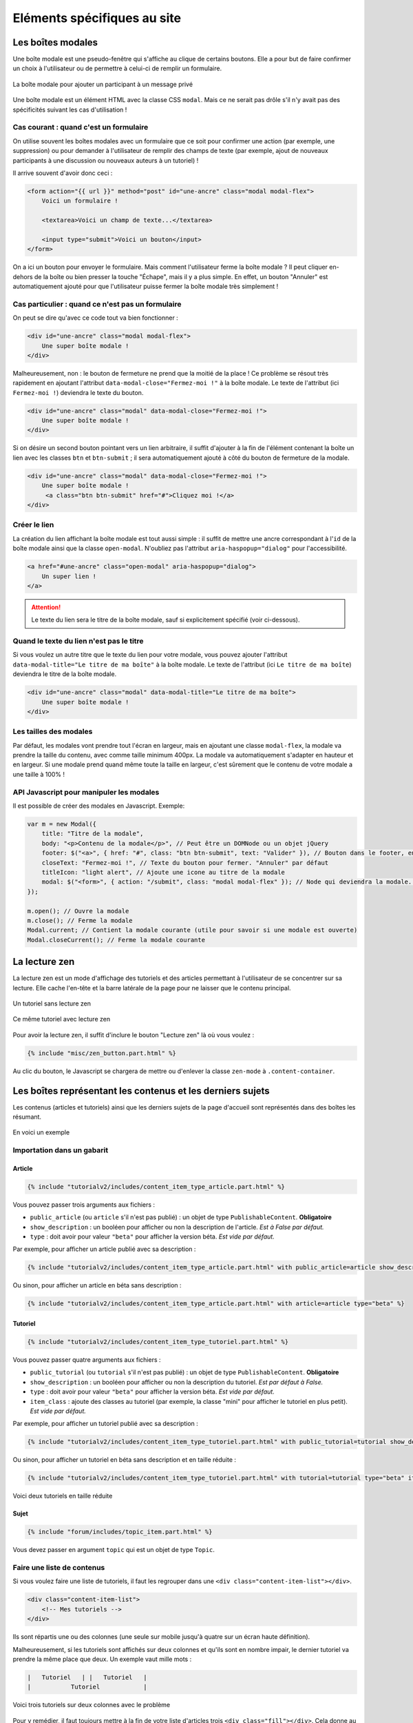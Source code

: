 ============================
Eléments spécifiques au site
============================

Les boîtes modales
==================

Une boîte modale est une pseudo-fenêtre qui s'affiche au clique de certains boutons. Elle a pour but de faire confirmer un choix à l'utilisateur ou de permettre à celui-ci de remplir un formulaire.

.. figure:: ../images/design/boite-modale_mp.png
   :align: center

   La boîte modale pour ajouter un participant à un message privé

Une boîte modale est un élément HTML avec la classe CSS ``modal``. Mais ce ne serait pas drôle s'il n'y avait pas des
spécificités suivant les cas d'utilisation !

Cas courant : quand c'est un formulaire
---------------------------------------

On utilise souvent les boîtes modales avec un formulaire que ce soit pour confirmer une action (par exemple,
une suppression) ou pour demander à l'utilisateur de remplir des champs de texte (par exemple, ajout de nouveaux
participants à une discussion ou nouveaux auteurs à un tutoriel) !

Il arrive souvent d'avoir donc ceci :

.. sourcecode:: html+django

   <form action="{{ url }}" method="post" id="une-ancre" class="modal modal-flex">
       Voici un formulaire !

       <textarea>Voici un champ de texte...</textarea>

       <input type="submit">Voici un bouton</input>
   </form>

On a ici un bouton pour envoyer le formulaire. Mais comment l'utilisateur ferme la boîte modale ?
Il peut cliquer en-dehors de la boîte ou bien presser la touche "Échape", mais il y a plus simple.
En effet, un bouton "Annuler" est automatiquement ajouté pour que l'utilisateur puisse fermer la
boîte modale très simplement !

Cas particulier : quand ce n'est pas un formulaire
--------------------------------------------------

On peut se dire qu'avec ce code tout va bien fonctionner :

.. sourcecode:: html+django

   <div id="une-ancre" class="modal modal-flex">
       Une super boîte modale !
   </div>

Malheureusement, non : le bouton de fermeture ne prend que la moitié de la place ! Ce problème se résout
très rapidement en ajoutant l'attribut ``data-modal-close="Fermez-moi !"`` à la boîte modale. Le texte
de l'attribut (ici ``Fermez-moi !``) deviendra le texte du bouton.

.. sourcecode:: html+django

   <div id="une-ancre" class="modal" data-modal-close="Fermez-moi !">
       Une super boîte modale !
   </div>

Si on désire un second bouton pointant vers un lien arbitraire, il suffit d'ajouter à la fin de l'élément
contenant la boîte un lien avec les classes ``btn`` et ``btn-submit`` ; il sera automatiquement ajouté
à côté du bouton de fermeture de la modale.

.. sourcecode:: html+django

   <div id="une-ancre" class="modal" data-modal-close="Fermez-moi !">
       Une super boîte modale !
        <a class="btn btn-submit" href="#">Cliquez moi !</a>
   </div>

Créer le lien
-------------

La création du lien affichant la boîte modale est tout aussi simple : il suffit
de mettre une ancre correspondant à l'``id`` de la boîte modale ainsi que la
classe ``open-modal``. N'oubliez pas l'attribut ``aria-haspopup="dialog"`` pour
l'accessibilité.

.. sourcecode:: html+django

   <a href="#une-ancre" class="open-modal" aria-haspopup="dialog">
       Un super lien !
   </a>

.. Attention::

   Le texte du lien sera le titre de la boîte modale, sauf si explicitement spécifié (voir ci-dessous).

Quand le texte du lien n'est pas le titre
-----------------------------------------

Si vous voulez un autre titre que le texte du lien pour votre modale, vous pouvez ajouter
l'attribut ``data-modal-title="Le titre de ma boîte"`` à la boîte modale. Le texte
de l'attribut (ici ``Le titre de ma boîte``) deviendra le titre de la boîte modale.

.. sourcecode:: html+django

   <div id="une-ancre" class="modal" data-modal-title="Le titre de ma boîte">
       Une super boîte modale !
   </div>

Les tailles des modales
-----------------------

Par défaut, les modales vont prendre tout l'écran en largeur, mais en ajoutant une classe ``modal-flex``, la modale va prendre la taille du contenu, avec comme taille minimum 400px. La modale va automatiquement s'adapter en hauteur et en largeur. Si une modale prend quand même toute la taille en largeur, c'est sûrement que le contenu de votre modale a une taille à 100% !

API Javascript pour manipuler les modales
-----------------------------------------

Il est possible de créer des modales en Javascript. Exemple:

.. sourcecode:: javascript

  var m = new Modal({
      title: "Titre de la modale",
      body: "<p>Contenu de la modale</p>", // Peut être un DOMNode ou un objet jQuery
      footer: $("<a>", { href: "#", class: "btn btn-submit", text: "Valider" }), // Bouton dans le footer, en plus du bouton annuler
      closeText: "Fermez-moi !", // Texte du bouton pour fermer. "Annuler" par défaut
      titleIcon: "light alert", // Ajoute une icone au titre de la modale
      modal: $("<form>", { action: "/submit", class: "modal modal-flex" }); // Node qui deviendra la modale. Peut-être un formulaire.
  });

  m.open(); // Ouvre la modale
  m.close(); // Ferme la modale
  Modal.current; // Contient la modale courante (utile pour savoir si une modale est ouverte)
  Modal.closeCurrent(); // Ferme la modale courante


La lecture zen
==============

La lecture zen est un mode d'affichage des tutoriels et des articles permettant à l'utilisateur de se concentrer sur sa lecture.
Elle cache l'en-tête et la barre latérale de la page pour ne laisser que le contenu principal.

.. figure:: ../images/design/lecture-zen_off.png
   :align: center

   Un tutoriel sans lecture zen


.. figure:: ../images/design/lecture-zen_on.png
   :align: center

   Ce même tutoriel avec lecture zen

Pour avoir la lecture zen, il suffit d'inclure le bouton "Lecture zen" là où vous voulez :

.. sourcecode:: html+django

   {% include "misc/zen_button.part.html" %}

Au clic du bouton, le Javascript se chargera de mettre ou d'enlever la classe ``zen-mode`` à ``.content-container``.

Les boîtes représentant les contenus et les derniers sujets
===========================================================

Les contenus (articles et tutoriels) ainsi que les derniers sujets de la page d'accueil sont représentés dans des boîtes
les résumant.

.. figure:: ../images/design/item-contenu.png
   :align: center

   En voici un exemple

Importation dans un gabarit
---------------------------

Article
~~~~~~~

.. sourcecode:: html+django

   {% include "tutorialv2/includes/content_item_type_article.part.html" %}

Vous pouvez passer trois arguments aux fichiers :

- ``public_article`` (ou ``article`` s'il n'est pas publié) : un objet de type ``PublishableContent``. **Obligatoire**
- ``show_description`` : un booléen pour afficher ou non la description de l'article. *Est à False par défaut.*
- ``type`` : doit avoir pour valeur ``"beta"`` pour afficher la version béta. *Est vide par défaut.*

Par exemple, pour afficher un article publié avec sa description :

.. sourcecode:: html+django

   {% include "tutorialv2/includes/content_item_type_article.part.html" with public_article=article show_description=True %}

Ou sinon, pour afficher un article en béta sans description :

.. sourcecode:: html+django

   {% include "tutorialv2/includes/content_item_type_article.part.html" with article=article type="beta" %}


Tutoriel
~~~~~~~~

.. sourcecode:: html+django

   {% include "tutorialv2/includes/content_item_type_tutoriel.part.html" %}

Vous pouvez passer quatre arguments aux fichiers :

- ``public_tutorial`` (ou ``tutorial`` s'il n'est pas publié) : un objet de type ``PublishableContent``. **Obligatoire**
- ``show_description`` : un booléen pour afficher ou non la description du tutoriel. *Est par défaut à False.*
- ``type`` : doit avoir pour valeur ``"beta"`` pour afficher la version béta. *Est vide par défaut.*
- ``item_class`` : ajoute des classes au tutoriel (par exemple, la classe "mini" pour afficher le tutoriel en plus petit). *Est vide par défaut.*

Par exemple, pour afficher un tutoriel publié avec sa description :

.. sourcecode:: html+django

   {% include "tutorialv2/includes/content_item_type_tutoriel.part.html" with public_tutorial=tutorial show_description=True %}

Ou sinon, pour afficher un tutoriel en béta sans description et en taille réduite :

.. sourcecode:: html+django

   {% include "tutorialv2/includes/content_item_type_tutoriel.part.html" with tutorial=tutorial type="beta" item_class="mini" %}


.. figure:: ../images/design/item-contenu-mini.png
   :align: center

   Voici deux tutoriels en taille réduite

Sujet
~~~~~

.. sourcecode:: html+django

   {% include "forum/includes/topic_item.part.html" %}

Vous devez passer en argument ``topic`` qui est un objet de type ``Topic``.

Faire une liste de contenus
---------------------------

Si vous voulez faire une liste de tutoriels, il faut les regrouper dans une ``<div class="content-item-list"></div>``.

.. sourcecode:: html+django

   <div class="content-item-list">
       <!-- Mes tutoriels -->
   </div>

Ils sont répartis une ou des colonnes (une seule sur mobile jusqu'à quatre sur un écran haute définition).

Malheureusement, si les tutoriels sont affichés sur deux colonnes et qu'ils sont en nombre impair, le dernier tutoriel va prendre la même place que deux. Un exemple vaut mille mots :

.. sourcecode:: bash

   |   Tutoriel   | |   Tutoriel   |
   |           Tutoriel            |

.. figure:: ../images/design/item-contenu-sans-fill.png
   :align: center

   Voici trois tutoriels sur deux colonnes avec le problème

Pour y remédier, il faut toujours mettre à la fin de votre liste d'articles trois ``<div class="fill"></div>``. Cela donne au final ceci :


.. sourcecode:: html+django

   <div class="content-item-list">
       <!-- Mes tutoriels -->
       <div class="fill"></div>
       <div class="fill"></div>
       <div class="fill"></div>
   </div>

.. figure:: ../images/design/item-contenu-avec-fill.png
   :align: center

   Voici trois tutoriels sur deux colonnes sans le problème

(Pour l'explication technique, c'est dû à l'utilisation de *flexbox*.)

Si vous voulez mettre plusieurs listes de contenus, avec des titres, vous pouvez grouper chaque titre + liste dans une
``section.content-item-list-wrapper``, afin de gérer correctement l'espacement entre les blocs.

.. sourcecode:: html+django

   <section class="content-item-list-wrapper" itemscope="" itemtype="http://schema.org/ItemList">
       <h2><span>{% trans "Les contenus" %}</span></h2>
       <div class="content-item-list">
           <!-- Mes contenus -->
       </div>
   </section>

Les membres et listes de membres
================================

Afficher un membre
------------------

Pour afficher un membre, utilisez le gabari ``misc/member_item.part.html``. Il dispose de plusieurs arguments :

  - ``member`` : le membre à afficher (ce peut être un ``Profile`` ou un ``User``, peu importe) ;
  - ``inline`` : si ``True``, l'élément sera stylisé pour une intégration au cœur d'un texte ;
  - ``link`` : si ``True``, l'élément se comportera comme un simple lien au survol (et non une sorte de bouton, avec un
    fond au survol) ;
  - ``avatar`` : si ``True``, l'avatar du membre sera affiché ;
  - ``info`` : si renseigné, le texte donné sera affiché après le pseudonyme du membre, afin de donner un détail sur ce
    dernier (ce texte sera entre parenthèses, sauf si le mode “pleine largeur” est actif — voir plus bas) ;
  - ``fullwidth`` : si ``True``, active le support du mode pleine largeur (ce qui concrètement écrit le texte de
    ``info`` sans parenthèses).

Ce qui peut donner ceci par exemple.

.. sourcecode:: html+django

   {% include "misc/member_item.part.html" with member=member avatar=True %}

.. figure:: ../images/design/item-member.png
   :align: center

.. sourcecode:: html+django

   {% include "misc/member_item.part.html" with member=member avatar=True info="Écriture" %}

.. figure:: ../images/design/item-member-info.png
   :align: center

.. sourcecode:: html+django

   <time datetime="{{ alert.pubdate | date:"c" }}">{{ alert.pubdate|format_date|capfirst }}</time>
   {% trans "par" %} {% include "misc/member_item.part.html" with member=alert.author inline=True link=True %}

.. figure:: ../images/design/item-member-link.png
   :align: center

Afficher une liste de membres
-----------------------------

Il arrive souvent que l'on ait à afficher non un seul membre, mais une liste de membres (par exemple une liste
d'auteurs, ou de contributeurs, ou n'importe quoi en fait).

La manière la plus simple de le faire est d'englober les éléments ``misc/member_item.part.html`` précédents dans un bloc
avec la classe ``members``, ce dernier contenant une liste qui elle contient les différents éléments à afficher.

.. sourcecode:: html+django

   <div class="members">
       <ul>
           {% for member in members %}
               <li>
                   {% include "misc/member_item.part.html" with member=member avatar=True %}
               </li>
           {% endfor %}
       </ul>
   </div>

.. figure:: ../images/design/item-member-list.png
   :align: center

On peut ajouter un élément légendant l'ensemble, ainsi qu'un bouton à la suite, si besoin.

.. sourcecode:: html+django

   <div class="members">
       <span class="authors-label">
           {% trans "Auteurs" %}
       </span>
       <ul>
           {% for member in members %}
               <li>
                   {% include "misc/member_item.part.html" with member=member avatar=True author=True %}
               </li>
           {% endfor %}

           <li>
               <a href="#add-author-content" class="btn btn-add ico-after more blue">
                   Ajouter un auteur
               </a>
           </li>
       </ul>
   </div>

.. figure:: ../images/design/item-member-list-label-button.png
   :align: center

Enfin, il est possible d'exploiter cette liste comme une liste en pleine largeur, ce qui peut très bien rendre avec un
texte d'information ajouté. Pour ce faire, il faut ajouter la classe ``is-fullwidth`` à l'élément parent ``.authors``.
On pourra également ajouter l'argument ``fullwidth=True`` à ``misc/member_item.part.html`` afin d'optimiser l'affichage
pour ce cas d'usage (retirant les parenthèses autour du bloc info).

.. sourcecode:: html+django

   <div class="members is-fullwidth">
       <ul>
           {% for member in members %}
               <li>
                   {% include "misc/member_item.part.html" with member=member avatar=True fullwidth=True %}
               </li>
           {% endfor %}
       </ul>
   </div>

.. figure:: ../images/design/item-member-list-fullwidth.png
   :align: center


Les alertes de modération
=========================

Pour afficher une liste d'alertes de modération, utilisez le gabari ``misc/alerts.part.html``. Il demande le paramètre
``alerts``, qui doit être un itérable d'``Alert`` à afficher, ainsi que l'un ou l'autre de ces paramètres pour préciser
vers quoi le formulaire de résolution d'alerte doit être envoyé :

- ``alert_solve_url`` : un **nom** d'URL (qui doit accepter un unique paramètre ``pk`` qui sera celui de l'alerte à
  résoudre et qui doit être appelable en ``POST``) ; ou
- ``alert_solve_link`` : une URL qui sera utilisée telle quelle pour toutes les alertes, et qui doit être appelable en
  ``POST`` également.

Si aucun de ces paramètres n'est renseigné, le formulaire sera envoyé en ``POST`` vers la page courante.

Le formulaire transmettra les champs suivants :

- ``alert_pk`` : le ``pk`` de l'alerte à résoudre ;
- ``text`` : le message à envoyer au membre ayant ouvert l'alerte (peut être vide, et sera toujours vide si l'alerte
  a été ouverte automatiquement).

.. sourcecode:: html+django

   <h2>{% trans "Signalements du profil" %}</h2>
   {% include "misc/alerts.part.html" with alerts=alerts alert_solve_url='solve-profile-alert' %}

.. figure:: ../images/design/alerts.png
   :align: center


Ajouter un design temporaire
============================

Il y a dans le fichier ``settings.py`` un tableau ``ZDS_APP.visual_changes``. Ce tableau de chaînes de caractères est injecté sous forme de classes au body, avec comme prefixe ``vc-`` (si l'utilisateur n'as pas bloqué les designs temporaires dans ses paramètres).

Il suffit donc, dans le style et dans les scripts si le ``body`` a la classe ``vc-{...}`` correspondante au changement visuel.

.. sourcecode:: scss

    .element {
        color: #FFF;
        body.vc-clem-christmas & { // Donnera donc body.vc-clem-christmas .element
          color #F00;
        }
    }

.. sourcecode:: javascript

    if($("body").hasClass("vc-snow")) {
        // ...
    }


Changements visuels disponibles
-------------------------------

Les changements visuels disponibles sont:

  - ``snow``: ajoute de la neige dans le header
  - ``clem-christmas``: ajoute un bonnet à la Clem de la page d'accueil
  - ``clem-halloween``: remplace la Clem de la page d'accueil par une Clem qui fait peur
  - ``valentine-snow``: ajoute des cœurs dans le header à la place de la neige

Par exemple, pour activer les changements ``snow`` et ``clem-christmas``, il faut ajouter au ``settings_prod.py``:

.. sourcecode:: python

    ZDS_APP['visual_changes'] = ['snow', 'clem-christmas']

